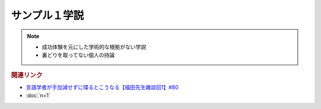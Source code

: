 サンプル１学説
==========================================================
.. note:: 
  * 成功体験を元にした学術的な根拠がない学説
  * 裏どりを取ってない個人の持論

.. rubric:: 関連リンク
* `言語学者が手加減せずに喋るとこうなる【福田先生雑談回1】#80`_
* :doc:`n=1` 

.. _言語学者が手加減せずに喋るとこうなる【福田先生雑談回1】#80: https://www.youtube.com/watch?v=sSvxP5cUASM
